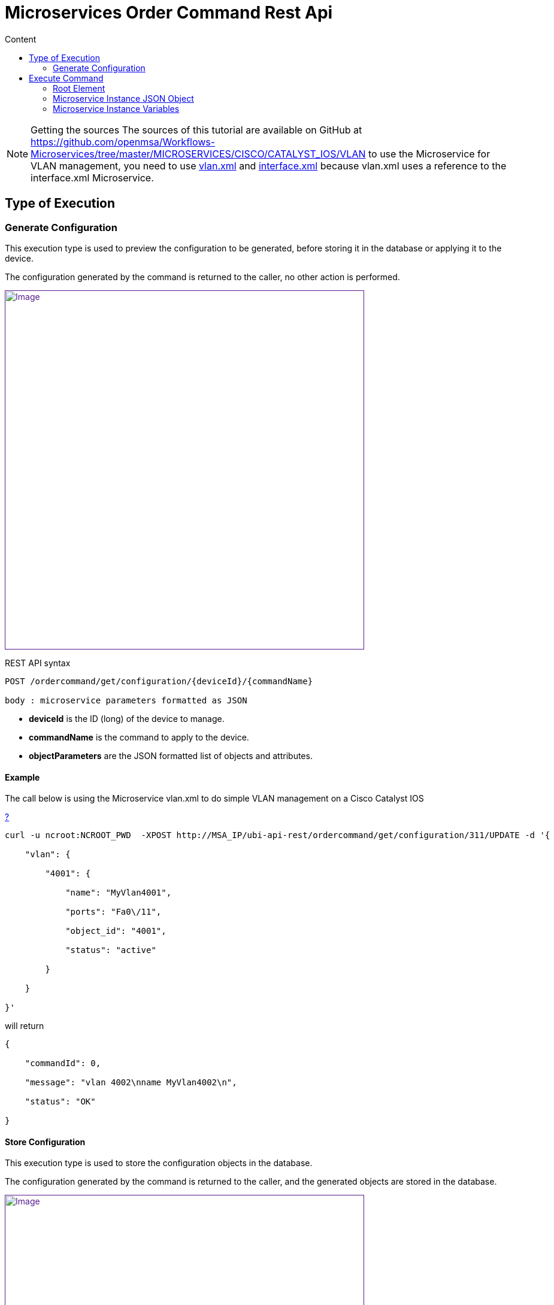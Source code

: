 = Microservices Order Command Rest Api
:toc: left
:toc-title: Content
:imagesdir: ../../resources/
:ext-relative: adoc

[[main-content]]
NOTE: Getting the sources
The sources of this tutorial are available on GitHub at
https://github.com/openmsa/Workflows-Microservices/tree/master/MICROSERVICES/CISCO/CATALYST_IOS/VLAN
to use the Microservice for VLAN management, you need to use
https://github.com/openmsa/Workflows-Microservices/blob/master/MICROSERVICES/CISCO/CATALYST_IOS/VLAN/vlan.xml[vlan.xml]
and
https://github.com/openmsa/Workflows-Microservices/blob/master/MICROSERVICES/CISCO/CATALYST_IOS/VLAN/interface.xml[interface.xml]
because vlan.xml uses a reference to the interface.xml Microservice.

[[MicroservicesOrderCommandRESTAPI-TypeofExecution]]
== Type of Execution 

[[MicroservicesOrderCommandRESTAPI-GenerateConfiguration]]
=== Generate Configuration 

This execution type is used to preview the configuration to be
generated, before storing it in the database or applying it to the
device.

The configuration generated by the command is returned to the caller, no
other action is performed.

link:[image:images/BFD-Conf-3.png[Image,width=600]]

REST API syntax

....
POST /ordercommand/get/configuration/{deviceId}/{commandName}

body : microservice parameters formatted as JSON
....

* *deviceId* is the ID (long) of the device to manage.
* *commandName* is the command to apply to the device.
* *objectParameters* are the JSON formatted list of objects and
attributes.

[[MicroservicesOrderCommandRESTAPI-Example]]
==== Example

The call below is using the Microservice vlan.xml to do simple VLAN
management on a Cisco Catalyst IOS

[[highlighter_366114]]
link:#[?]

                                     
....
curl -u ncroot:NCROOT_PWD  -XPOST http://MSA_IP/ubi-api-rest/ordercommand/get/configuration/311/UPDATE -d '{

    "vlan": {

        "4001": {

            "name": "MyVlan4001",

            "ports": "Fa0\/11",

            "object_id": "4001",

            "status": "active"

        }

    }

}'
....
will return

                                     
....
{

    "commandId": 0,

    "message": "vlan 4002\nname MyVlan4002\n",

    "status": "OK"

}
....

[[MicroservicesOrderCommandRESTAPI-StoreConfiguration]]
==== Store Configuration 

This execution type is used to store the configuration objects in the
database.

The configuration generated by the command is returned to the caller,
and the generated objects are stored in the database.

link:[image:images/BFD-Conf-4.png[Image,width=600]]

Web service syntax:

....
                                 

PUT /ordercommand/store/configuration/{deviceId}/{commandName} 

body : microservice parameters formatted as JSON
....
* *DeviceId* is the ID (long) of the device to manage
* *commandName* is the command to apply to the device
* *objectParameters* are the JSON formatted list of objects and
attributes.

[[MicroservicesOrderCommandRESTAPI-Example.1]]
===== Example

The call below is using the Microservice vlan.xml to do simple VLAN
management on a Cisco Catalyst IOS

....                     

curl -u ncroot:NCROOT_PWD  -XPUT http://MSA_IP/ubi-api-rest/ordercommand/store/configuration/311/CREATE -d '{

    "vlan": {

        "4020": {

            "name": "MyVlan4020",

            "ports": "Fa0\/11",

            "object_id": "4020",

            "status": "active"

        }

    }

}'
....
will return
....                        

{

    "commandId": 0,

    "message": "vlan 4020\nname MyVlan4020\n",

    "status": "OK"

}
....
[[MicroservicesOrderCommandRESTAPI-ExecuteCommand]]
==== Execute Command 

This execution type is used to store the configuration in the database
and apply it to the device.

The configuration generated by the command is returned to the caller,
the actions are also performed in the database and on the device.

link:[image:images/BFD-Conf-5.png[Image,width=600]]

(This diagram displays the execute command mode on the web)

[[MicroservicesOrderCommandRESTAPI-ExecuteCommand.1]]
== Execute Command

Use the following method to trigger OrderCommand (Microservices) methods
present at the following URL:


                                     

    http://MSA_IP/ubi-api-rest/ordercommand/execute/{deviceId}/{commandName}

Where:\{deviceId}: is the device sequence number or the numeric part of
the MSActivator Device ID\{commandName}: can take one of the following
values:

* UPDATE
* IMPORT
* CREATE
* DELETE

See the following CURL example:
....                          

curl -u ncroot:NCROOT_PWD  -XPUT http://MSA_IP/ubi-api-rest/ordercommand/execute/311/CREATE -d '{

    "vlan": {

        "4020": {

            "name": "MyVlan4020",

            "ports": "Fa0\/11",

            "object_id": "4020",

            "status": "active"

        }

    }

}'
....
As shown above, the http body contains what's called "object parameters"
in general.

[[MicroservicesOrderCommandRESTAPI-RootElement]]
=== Root Element

The root element of the JSON body is the Microservice definition
identifier. Here, the first JSON element refers to the Microservice
definition name.

In the example above it is "*syslogd*". This is the same string that is
used when creating a Microservice definition in the Microservices
builder. Hence, in the above case the Microservice was named:
*"syslogd.xml"*

[[MicroservicesOrderCommandRESTAPI-MicroserviceInstanceJSONObject]]
=== Microservice Instance JSON Object

The JSON element at the next level is the object_id of the Microservice
instance, in the above case it is: "SyslogConf".

NOTE: the object_id is also passed as an instance variable.

[[MicroservicesOrderCommandRESTAPI-MicroserviceInstanceVariables]]
=== Microservice Instance Variables

The third level of JSON elements is the instance variables, represented
in a standard name-value pair.

In this case the \{commandName} value is IMPORT (import operation of
Microservice) and the http response body will contain the list of
Microservice instances.

As an example, let's say we have three instances of "syslogd"
Microservices on the device, with instance names:

* SyslogConf
* MSASyslogConf 
* NMSSyslogconf

The response of the import will be the following JSON object, that will
be part of http response:

----                  
{

  "syslogd": {

    "SyslogConf": {

      "object_id": "SyslogConf",

      "syslogd3_status": "enable",

      "syslogd3_port": "514",

      "syslogd3_server_ip": "1.2.2.3"

    }

    "MSASyslogConf": {

      "object_id": "MSASyslogConf",

      "syslogd3_status": "enable",

      "syslogd3_port": "514",

      "syslogd3_server_ip": "2.3.4.5"

    }

    "NMSSyslogconf": {

      "object_id": "NMSSyslogconf",

      "syslogd3_status": "disable",

      "syslogd3_port": "514",

      "syslogd3_server_ip": "7.6.5.4"

    }

  }

}
----